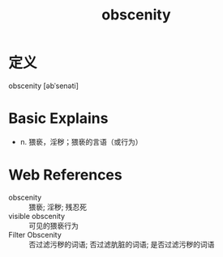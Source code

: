 #+title: obscenity
#+roam_tags:英语单词

* 定义
  
obscenity [əbˈsenəti]

* Basic Explains
- n. 猥亵，淫秽；猥亵的言语（或行为）

* Web References
- obscenity :: 猥亵; 淫秽; 残忍死
- visible obscenity :: 可见的猥亵行为
- Filter Obscenity :: 否过滤污秽的词语; 否过滤肮脏的词语; 是否过滤污秽的词语
